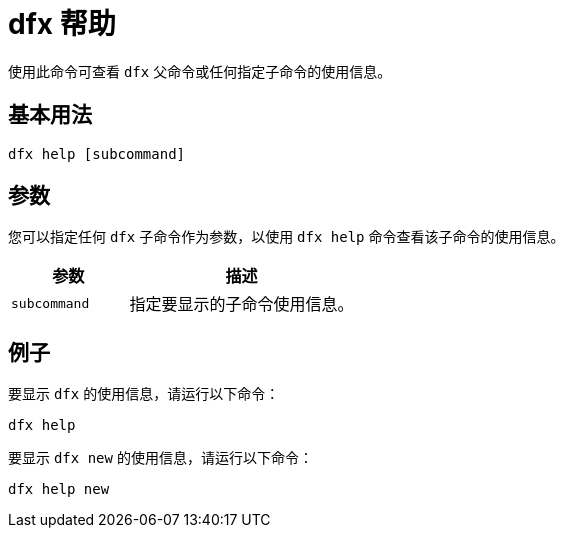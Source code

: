 = dfx 帮助

使用此命令可查看 `+dfx+` 父命令或任何指定子命令的使用信息。

== 基本用法

[source,bash]
----
dfx help [subcommand]
----

== 参数

您可以指定任何 `+dfx+` 子命令作为参数，以使用 `+dfx help+` 命令查看该子命令的使用信息。

[width="100%",cols="<34%,<66%",options="header"]
|===
|参数 |描述
|`+subcommand+` |指定要显示的子命令使用信息。
|===

== 例子

要显示 `+dfx+` 的使用信息，请运行以下命令：

[source,bash]
----
dfx help
----

要显示 `+dfx new+` 的使用信息，请运行以下命令：

[source,bash]
----
dfx help new
----
